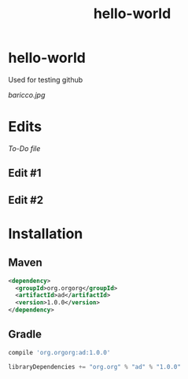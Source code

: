 #+TITLE: hello-world

* hello-world
Used for testing github

#+CAPTION: This is the caption for the next figure image
#+NAME: Alessandro Baricco
[[baricco.jpg]]

* Edits

[[todo.org][To-Do file]]

** Edit #1

#+ATTR_ORG: :width 240
[[http://www.google.com][https://play.google.com/intl/en_us/badges/images/generic/en_badge_web_generic.png]]

** Edit #2

* Installation

** Maven

#+BEGIN_SRC xml
<dependency>
  <groupId>org.orgorg</groupId>
  <artifactId>ad</artifactId>
  <version>1.0.0</version>
</dependency>
#+END_SRC

** Gradle

#+BEGIN_SRC groovy
  compile 'org.orgorg:ad:1.0.0'
#+END_SRC

#+BEGIN_SRC scala
  libraryDependencies += "org.org" % "ad" % "1.0.0"
#+END_SRC
